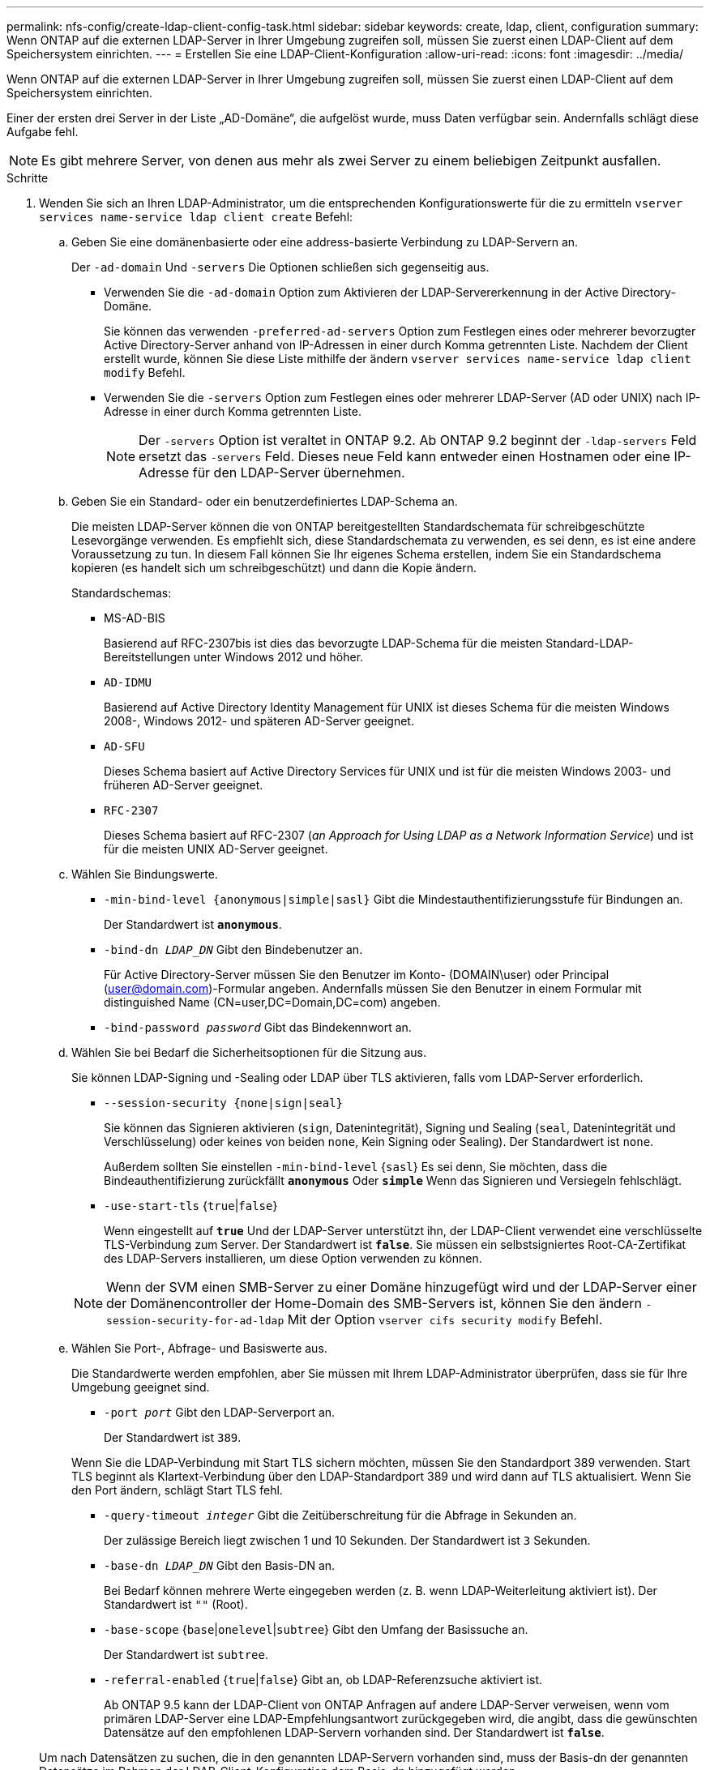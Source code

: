 ---
permalink: nfs-config/create-ldap-client-config-task.html 
sidebar: sidebar 
keywords: create, ldap, client, configuration 
summary: Wenn ONTAP auf die externen LDAP-Server in Ihrer Umgebung zugreifen soll, müssen Sie zuerst einen LDAP-Client auf dem Speichersystem einrichten. 
---
= Erstellen Sie eine LDAP-Client-Konfiguration
:allow-uri-read: 
:icons: font
:imagesdir: ../media/


[role="lead"]
Wenn ONTAP auf die externen LDAP-Server in Ihrer Umgebung zugreifen soll, müssen Sie zuerst einen LDAP-Client auf dem Speichersystem einrichten.

Einer der ersten drei Server in der Liste „AD-Domäne“, die aufgelöst wurde, muss Daten verfügbar sein. Andernfalls schlägt diese Aufgabe fehl.

[NOTE]
====
Es gibt mehrere Server, von denen aus mehr als zwei Server zu einem beliebigen Zeitpunkt ausfallen.

====
.Schritte
. Wenden Sie sich an Ihren LDAP-Administrator, um die entsprechenden Konfigurationswerte für die zu ermitteln `vserver services name-service ldap client create` Befehl:
+
.. Geben Sie eine domänenbasierte oder eine address-basierte Verbindung zu LDAP-Servern an.
+
Der `-ad-domain` Und `-servers` Die Optionen schließen sich gegenseitig aus.

+
*** Verwenden Sie die `-ad-domain` Option zum Aktivieren der LDAP-Servererkennung in der Active Directory-Domäne.
+
Sie können das verwenden `-preferred-ad-servers` Option zum Festlegen eines oder mehrerer bevorzugter Active Directory-Server anhand von IP-Adressen in einer durch Komma getrennten Liste. Nachdem der Client erstellt wurde, können Sie diese Liste mithilfe der ändern `vserver services name-service ldap client modify` Befehl.

*** Verwenden Sie die `-servers` Option zum Festlegen eines oder mehrerer LDAP-Server (AD oder UNIX) nach IP-Adresse in einer durch Komma getrennten Liste.
+
[NOTE]
====
Der `-servers` Option ist veraltet in ONTAP 9.2. Ab ONTAP 9.2 beginnt der `-ldap-servers` Feld ersetzt das `-servers` Feld. Dieses neue Feld kann entweder einen Hostnamen oder eine IP-Adresse für den LDAP-Server übernehmen.

====


.. Geben Sie ein Standard- oder ein benutzerdefiniertes LDAP-Schema an.
+
Die meisten LDAP-Server können die von ONTAP bereitgestellten Standardschemata für schreibgeschützte Lesevorgänge verwenden. Es empfiehlt sich, diese Standardschemata zu verwenden, es sei denn, es ist eine andere Voraussetzung zu tun. In diesem Fall können Sie Ihr eigenes Schema erstellen, indem Sie ein Standardschema kopieren (es handelt sich um schreibgeschützt) und dann die Kopie ändern.

+
Standardschemas:

+
*** MS-AD-BIS
+
Basierend auf RFC-2307bis ist dies das bevorzugte LDAP-Schema für die meisten Standard-LDAP-Bereitstellungen unter Windows 2012 und höher.

*** `AD-IDMU`
+
Basierend auf Active Directory Identity Management für UNIX ist dieses Schema für die meisten Windows 2008-, Windows 2012- und späteren AD-Server geeignet.

*** `AD-SFU`
+
Dieses Schema basiert auf Active Directory Services für UNIX und ist für die meisten Windows 2003- und früheren AD-Server geeignet.

*** `RFC-2307`
+
Dieses Schema basiert auf RFC-2307 (_an Approach for Using LDAP as a Network Information Service_) und ist für die meisten UNIX AD-Server geeignet.



.. Wählen Sie Bindungswerte.
+
*** `-min-bind-level {anonymous|simple|sasl}` Gibt die Mindestauthentifizierungsstufe für Bindungen an.
+
Der Standardwert ist `*anonymous*`.

*** `-bind-dn _LDAP_DN_` Gibt den Bindebenutzer an.
+
Für Active Directory-Server müssen Sie den Benutzer im Konto- (DOMAIN\user) oder Principal (user@domain.com)-Formular angeben. Andernfalls müssen Sie den Benutzer in einem Formular mit distinguished Name (CN=user,DC=Domain,DC=com) angeben.

*** `-bind-password _password_` Gibt das Bindekennwort an.


.. Wählen Sie bei Bedarf die Sicherheitsoptionen für die Sitzung aus.
+
Sie können LDAP-Signing und -Sealing oder LDAP über TLS aktivieren, falls vom LDAP-Server erforderlich.

+
*** `--session-security {none|sign|seal}`
+
Sie können das Signieren aktivieren (`sign`, Datenintegrität), Signing und Sealing (`seal`, Datenintegrität und Verschlüsselung) oder keines von beiden  `none`, Kein Signing oder Sealing). Der Standardwert ist `none`.

+
Außerdem sollten Sie einstellen `-min-bind-level` {`sasl`} Es sei denn, Sie möchten, dass die Bindeauthentifizierung zurückfällt `*anonymous*` Oder `*simple*` Wenn das Signieren und Versiegeln fehlschlägt.

*** `-use-start-tls` {`true`|`false`}
+
Wenn eingestellt auf `*true*` Und der LDAP-Server unterstützt ihn, der LDAP-Client verwendet eine verschlüsselte TLS-Verbindung zum Server. Der Standardwert ist `*false*`. Sie müssen ein selbstsigniertes Root-CA-Zertifikat des LDAP-Servers installieren, um diese Option verwenden zu können.

+
[NOTE]
====
Wenn der SVM einen SMB-Server zu einer Domäne hinzugefügt wird und der LDAP-Server einer der Domänencontroller der Home-Domain des SMB-Servers ist, können Sie den ändern `-session-security-for-ad-ldap` Mit der Option `vserver cifs security modify` Befehl.

====


.. Wählen Sie Port-, Abfrage- und Basiswerte aus.
+
Die Standardwerte werden empfohlen, aber Sie müssen mit Ihrem LDAP-Administrator überprüfen, dass sie für Ihre Umgebung geeignet sind.

+
*** `-port _port_` Gibt den LDAP-Serverport an.
+
Der Standardwert ist `389`.

+
Wenn Sie die LDAP-Verbindung mit Start TLS sichern möchten, müssen Sie den Standardport 389 verwenden. Start TLS beginnt als Klartext-Verbindung über den LDAP-Standardport 389 und wird dann auf TLS aktualisiert. Wenn Sie den Port ändern, schlägt Start TLS fehl.

*** `-query-timeout _integer_` Gibt die Zeitüberschreitung für die Abfrage in Sekunden an.
+
Der zulässige Bereich liegt zwischen 1 und 10 Sekunden. Der Standardwert ist `3` Sekunden.

*** `-base-dn _LDAP_DN_` Gibt den Basis-DN an.
+
Bei Bedarf können mehrere Werte eingegeben werden (z. B. wenn LDAP-Weiterleitung aktiviert ist). Der Standardwert ist `""` (Root).

*** `-base-scope` {`base`|`onelevel`|`subtree`} Gibt den Umfang der Basissuche an.
+
Der Standardwert ist `subtree`.

*** `-referral-enabled` {`true`|`false`} Gibt an, ob LDAP-Referenzsuche aktiviert ist.
+
Ab ONTAP 9.5 kann der LDAP-Client von ONTAP Anfragen auf andere LDAP-Server verweisen, wenn vom primären LDAP-Server eine LDAP-Empfehlungsantwort zurückgegeben wird, die angibt, dass die gewünschten Datensätze auf den empfohlenen LDAP-Servern vorhanden sind. Der Standardwert ist `*false*`.

+
Um nach Datensätzen zu suchen, die in den genannten LDAP-Servern vorhanden sind, muss der Basis-dn der genannten Datensätze im Rahmen der LDAP-Client-Konfiguration dem Basis-dn hinzugefügt werden.





. LDAP-Client-Konfiguration auf der SVM erstellen:
+
`vserver services name-service ldap client create -vserver _vserver_name_ -client-config _client_config_name_ {-servers _LDAP_server_list_ | -ad-domain _ad_domain_ -preferred-ad-servers _preferred_ad_server_list_ -schema _schema_ -port 389 -query-timeout 3 -min-bind-level {anonymous|simple|sasl} -bind-dn _LDAP_DN_ -bind-password _password_ -base-dn _LDAP_DN_ -base-scope subtree -session-security {none|sign|seal} [-referral-enabled {true|false}]`

+
[NOTE]
====
Beim Erstellen einer LDAP-Client-Konfiguration müssen Sie den SVM-Namen angeben.

====
. Überprüfen Sie, ob die LDAP-Client-Konfiguration erfolgreich erstellt wurde:
+
`vserver services name-service ldap client show -client-config client_config_name`



Mit dem folgenden Befehl wird eine neue LDAP-Client-Konfiguration mit dem Namen ldap1 für die SVM vs1 erstellt, die mit einem Active Directory-Server für LDAP verwendet wird:

[listing]
----
cluster1::> vserver services name-service ldap client create -vserver vs1 -client-config ldapclient1 –ad-domain addomain.example.com -schema AD-SFU -port 389 -query-timeout 3 -min-bind-level simple -base-dn DC=addomain,DC=example,DC=com -base-scope subtree -preferred-ad-servers 172.17.32.100
----
Mit dem folgenden Befehl wird eine neue LDAP-Client-Konfiguration mit dem Namen ldap1 für die SVM vs1 erstellt, die mit einem Active Directory-Server für LDAP arbeitet, auf dem das Signieren und Versiegeln erforderlich ist:

[listing]
----
cluster1::> vserver services name-service ldap client create -vserver vs1 -client-config ldapclient1 –ad-domain addomain.example.com -schema AD-SFU -port 389 -query-timeout 3 -min-bind-level sasl -base-dn DC=addomain,DC=example,DC=com -base-scope subtree -preferred-ad-servers 172.17.32.100 -session-security seal
----
Mit dem folgenden Befehl wird eine neue LDAP-Client-Konfiguration mit dem Namen ldap1 erstellt, damit die SVM vs1 mit einem Active Directory-Server für LDAP arbeitet, wobei LDAP-Weiterleitung verfolgt werden muss:

[listing]
----
cluster1::> vserver services name-service ldap client create -vserver vs1 -client-config ldapclient1 –ad-domain addomain.example.com -schema AD-SFU -port 389 -query-timeout 3 -min-bind-level sasl -base-dn "DC=adbasedomain,DC=example1,DC=com; DC=adrefdomain,DC=example2,DC=com" -base-scope subtree -preferred-ad-servers 172.17.32.100 -referral-enabled true
----
Mit dem folgenden Befehl wird die LDAP-Client-Konfiguration mit dem Namen ldap1 für die SVM vs1 durch Angabe des Basis-DN geändert:

[listing]
----
cluster1::> vserver services name-service ldap client modify -vserver vs1 -client-config ldap1 -base-dn CN=Users,DC=addomain,DC=example,DC=com
----
Mit dem folgenden Befehl wird die LDAP-Client-Konfiguration mit dem Namen ldap1 für die SVM vs1 geändert, indem Sie die Weiterleitung aktivieren:

[listing]
----
cluster1::> vserver services name-service ldap client modify -vserver vs1 -client-config ldap1 -base-dn "DC=adbasedomain,DC=example1,DC=com; DC=adrefdomain,DC=example2,DC=com"  -referral-enabled true
----